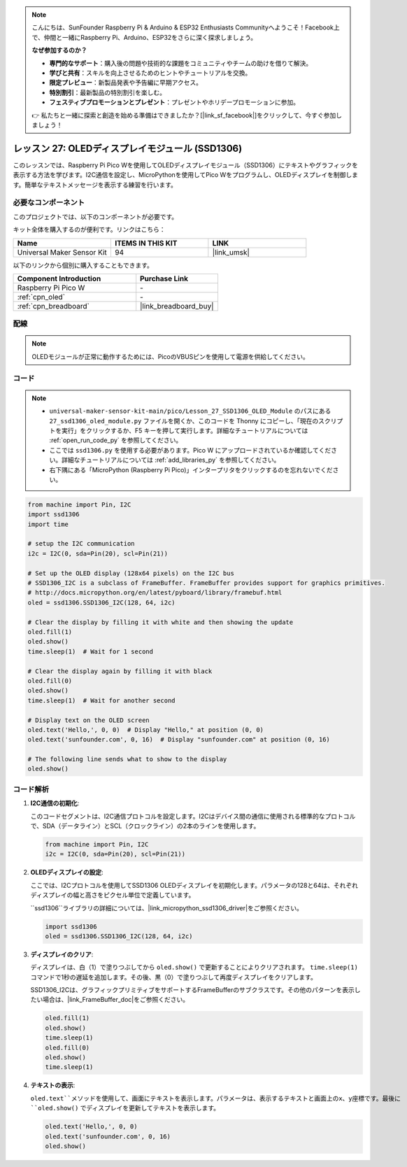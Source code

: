 .. note::

    こんにちは、SunFounder Raspberry Pi & Arduino & ESP32 Enthusiasts Communityへようこそ！Facebook上で、仲間と一緒にRaspberry Pi、Arduino、ESP32をさらに深く探求しましょう。

    **なぜ参加するのか？**

    - **専門的なサポート**：購入後の問題や技術的な課題をコミュニティやチームの助けを借りて解決。
    - **学びと共有**：スキルを向上させるためのヒントやチュートリアルを交換。
    - **限定プレビュー**：新製品発表や予告編に早期アクセス。
    - **特別割引**：最新製品の特別割引を楽しむ。
    - **フェスティブプロモーションとプレゼント**：プレゼントやホリデープロモーションに参加。

    👉 私たちと一緒に探索と創造を始める準備はできましたか？[|link_sf_facebook|]をクリックして、今すぐ参加しましょう！

.. _pico_lesson27_oled:

レッスン 27: OLEDディスプレイモジュール (SSD1306)
================================================

このレッスンでは、Raspberry Pi Pico Wを使用してOLEDディスプレイモジュール（SSD1306）にテキストやグラフィックを表示する方法を学びます。I2C通信を設定し、MicroPythonを使用してPico Wをプログラムし、OLEDディスプレイを制御します。簡単なテキストメッセージを表示する練習を行います。


必要なコンポーネント
--------------------------

このプロジェクトでは、以下のコンポーネントが必要です。

キット全体を購入するのが便利です。リンクはこちら：

.. list-table::
    :widths: 20 20 20
    :header-rows: 1

    *   - Name	
        - ITEMS IN THIS KIT
        - LINK
    *   - Universal Maker Sensor Kit
        - 94
        - |link_umsk|

以下のリンクから個別に購入することもできます。

.. list-table::
    :widths: 30 20
    :header-rows: 1

    *   - Component Introduction
        - Purchase Link

    *   - Raspberry Pi Pico W
        - \-
    *   - :ref:`cpn_oled`
        - \-
    *   - :ref:`cpn_breadboard`
        - |link_breadboard_buy|


配線
---------------------------

.. note:: 
   OLEDモジュールが正常に動作するためには、PicoのVBUSピンを使用して電源を供給してください。

.. image:: img/Lesson_27_oled_pico_bb.png
    :width: 100%


コード
---------------------------

.. note::

    * ``universal-maker-sensor-kit-main/pico/Lesson_27_SSD1306_OLED_Module`` のパスにある ``27_ssd1306_oled_module.py`` ファイルを開くか、このコードを Thonny にコピーし、「現在のスクリプトを実行」をクリックするか、F5 キーを押して実行します。詳細なチュートリアルについては :ref:`open_run_code_py` を参照してください。

    * ここでは ``ssd1306.py`` を使用する必要があります。Pico W にアップロードされているか確認してください。詳細なチュートリアルについては :ref:`add_libraries_py` を参照してください。
    * 右下隅にある「MicroPython (Raspberry Pi Pico)」インタープリタをクリックするのを忘れないでください。

.. code-block:: python

   from machine import Pin, I2C
   import ssd1306
   import time
   
   # setup the I2C communication
   i2c = I2C(0, sda=Pin(20), scl=Pin(21))
   
   # Set up the OLED display (128x64 pixels) on the I2C bus
   # SSD1306_I2C is a subclass of FrameBuffer. FrameBuffer provides support for graphics primitives.
   # http://docs.micropython.org/en/latest/pyboard/library/framebuf.html
   oled = ssd1306.SSD1306_I2C(128, 64, i2c)
   
   # Clear the display by filling it with white and then showing the update
   oled.fill(1)
   oled.show()
   time.sleep(1)  # Wait for 1 second
   
   # Clear the display again by filling it with black
   oled.fill(0)
   oled.show()
   time.sleep(1)  # Wait for another second
   
   # Display text on the OLED screen
   oled.text('Hello,', 0, 0)  # Display "Hello," at position (0, 0)
   oled.text('sunfounder.com', 0, 16)  # Display "sunfounder.com" at position (0, 16)
   
   # The following line sends what to show to the display
   oled.show()

コード解析
---------------------------

#. **I2C通信の初期化**:

   このコードセグメントは、I2C通信プロトコルを設定します。I2Cはデバイス間の通信に使用される標準的なプロトコルで、SDA（データライン）とSCL（クロックライン）の2本のラインを使用します。
   
   .. code-block:: python

      from machine import Pin, I2C
      i2c = I2C(0, sda=Pin(20), scl=Pin(21))

#. **OLEDディスプレイの設定**:

   ここでは、I2Cプロトコルを使用してSSD1306 OLEDディスプレイを初期化します。パラメータの128と64は、それぞれディスプレイの幅と高さをピクセル単位で定義しています。

   ``ssd1306``ライブラリの詳細については、|link_micropython_ssd1306_driver|をご参照ください。

   .. code-block:: python

      import ssd1306
      oled = ssd1306.SSD1306_I2C(128, 64, i2c)

#. **ディスプレイのクリア**:

   ディスプレイは、白（1）で塗りつぶしてから ``oled.show()`` で更新することによりクリアされます。 ``time.sleep(1)`` コマンドで1秒の遅延を追加します。その後、黒（0）で塗りつぶして再度ディスプレイをクリアします。

   SSD1306_I2Cは、グラフィックプリミティブをサポートするFrameBufferのサブクラスです。その他のパターンを表示したい場合は、|link_FrameBuffer_doc|をご参照ください。

   .. code-block:: python
      
      oled.fill(1)
      oled.show()
      time.sleep(1)
      oled.fill(0)
      oled.show()
      time.sleep(1)

#. **テキストの表示**:

   ``oled.text``メソッドを使用して、画面にテキストを表示します。パラメータは、表示するテキストと画面上のx、y座標です。最後に ``oled.show()`` でディスプレイを更新してテキストを表示します。

   .. code-block:: python

      oled.text('Hello,', 0, 0)
      oled.text('sunfounder.com', 0, 16)
      oled.show()